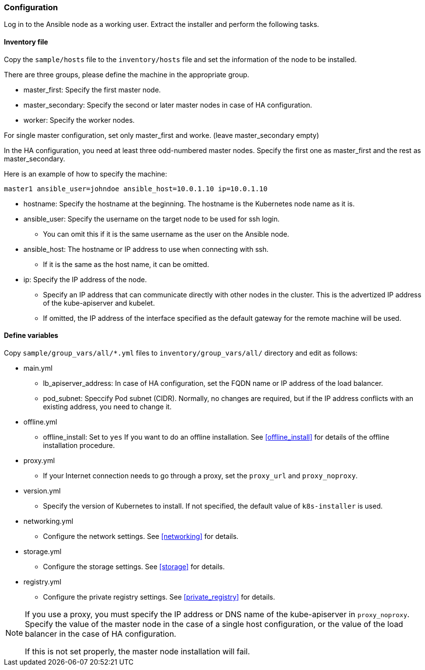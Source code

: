 === Configuration

Log in to the Ansible node as a working user.
Extract the installer and perform the following tasks.

==== Inventory file

Copy the `sample/hosts` file to the `inventory/hosts` file and set the information of the node to be installed.

There are three groups, please define the machine in the appropriate group.

* master_first: Specify the first master node.
* master_secondary: Specify the second or later master nodes in case of HA configuration.
* worker: Specify the worker nodes.

For single master configuration, set only master_first and worke. (leave master_secondary empty)

In the HA configuration, you need at least three odd-numbered master nodes.
Specify the first one as master_first and the rest as master_secondary.

Here is an example of how to specify the machine:

    master1 ansible_user=johndoe ansible_host=10.0.1.10 ip=10.0.1.10

* hostname: Specify the hostname at the beginning. The hostname is the Kubernetes node name as it is.
* ansible_user: Specify the username on the target node to be used for ssh login.
** You can omit this if it is the same username as the user on the Ansible node.
* ansible_host: The hostname or IP address to use when connecting with ssh.
** If it is the same as the host name, it can be omitted.
* ip: Specify the IP address of the node.
** Specify an IP address that can communicate directly with other nodes in the cluster. This is the advertized IP address of the kube-apiserver and kubelet.
** If omitted, the IP address of the interface specified as the default gateway for the remote machine will be used.

==== Define variables

Copy `sample/group_vars/all/*.yml` files to `inventory/group_vars/all/` directory and edit as follows:

* main.yml
** lb_apiserver_address: In case of HA configuration, set the FQDN name or IP address of the load balancer.
** pod_subnet: Speccify Pod subnet (CIDR). Normally, no changes are required, but if the IP address conflicts with an existing address, you need to change it.
* offline.yml
** offline_install: Set to `yes` If you want to do an offline installation. See <<offline_install>> for details of the offline installation procedure.
* proxy.yml
** If your Internet connection needs to go through a proxy, set the `proxy_url` and `proxy_noproxy`.
* version.yml
** Specify the version of Kubernetes to install. If not specified, the default value of `k8s-installer` is used.
* networking.yml
** Configure the network settings. See <<networking>> for details.
* storage.yml
** Configure the storage settings. See <<storage>> for details.
* registry.yml
** Configure the private registry settings. See <<private_registry>> for details.

[NOTE]
====
If you use a proxy, you must specify the IP address or DNS name of the kube-apiserver in `proxy_noproxy`.
Specify the value of the master node in the case of a single host configuration, or the value of the load balancer in the case of HA configuration.

If this is not set properly, the master node installation will fail.
====
